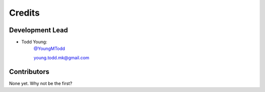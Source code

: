 =======
Credits
=======

Development Lead
----------------

* Todd Young:
        `@YoungMTodd <https://twitter.com/YoungMTodd>`_ 

        young.todd.mk@gmail.com

Contributors
------------

None yet. Why not be the first?
